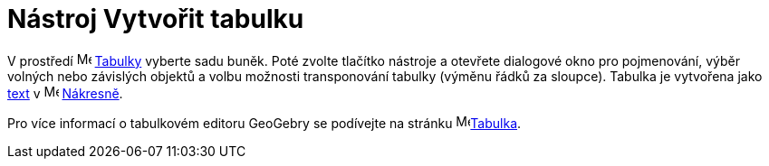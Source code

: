 = Nástroj Vytvořit tabulku
:page-en: tools/Table
ifdef::env-github[:imagesdir: /cs/modules/ROOT/assets/images]

V prostředí image:16px-Menu_view_spreadsheet.svg.png[Menu view spreadsheet.svg,width=16,height=16]
xref:/Spreadsheet_View.adoc[Tabulky] vyberte sadu buněk. Poté zvolte tlačítko nástroje a otevřete dialogové okno pro pojmenování, výběr volných nebo závislých objektů a volbu možnosti transponování tabulky (výměnu řádků za sloupce).
Tabulka je vytvořena jako xref:/Texts.adoc[text] v image:16px-Menu_view_graphics.svg.png[Menu view
graphics.svg,width=16,height=16] xref:/Nákresna.adoc[Nákresně].

Pro více informací o tabulkovém editoru GeoGebry 
 se podívejte na stránku image:16px-Menu_view_spreadsheet.svg.png[Menu view spreadsheet.svg,width=16,height=16]xref:/Spreadsheet_View.adoc[Tabulka].
